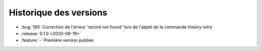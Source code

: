 .. _changelog:

Historique des versions
=======================

* :bug:`160` Correction de l'erreur 'record not found' lors de l'appel de la commande `history retry`
* :release:`0.1.0 <2020-08-19>`
* :feature:`-` Première version publiée

